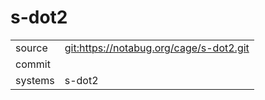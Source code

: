 * s-dot2



|---------+-------------------------------------------|
| source  | git:https://notabug.org/cage/s-dot2.git   |
| commit  |   |
| systems | s-dot2 |
|---------+-------------------------------------------|

